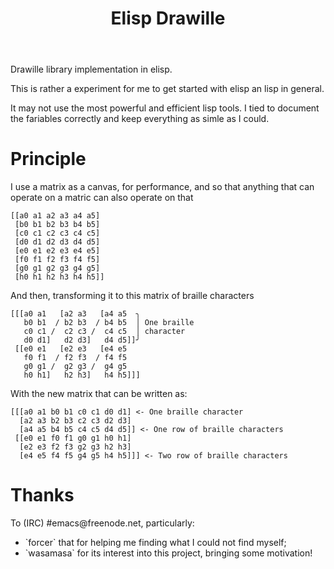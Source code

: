 #+title: Elisp Drawille
Drawille library implementation in elisp.

This is rather a experiment for me to get started with elisp an lisp in general.

It may not use the most powerful and efficient lisp tools.  I tied to document the fariables correctly and keep everything as simle as I could.

* Principle

I use a matrix as a canvas, for performance, and so that anything that can operate on a matric can also operate on that 

#+BEGIN_SRC elisp
[[a0 a1 a2 a3 a4 a5] 
 [b0 b1 b2 b3 b4 b5] 
 [c0 c1 c2 c3 c4 c5] 
 [d0 d1 d2 d3 d4 d5] 
 [e0 e1 e2 e3 e4 e5] 
 [f0 f1 f2 f3 f4 f5] 
 [g0 g1 g2 g3 g4 g5] 
 [h0 h1 h2 h3 h4 h5]]
#+END_SRC

And then, transforming it to this matrix of braille characters

#+BEGIN_SRC
[[[a0 a1   [a2 a3   [a4 a5  ╮
   b0 b1  / b2 b3  / b4 b5  │ One braille
   c0 c1 /  c2 c3 /  c4 c5  │ character
   d0 d1]   d2 d3]   d4 d5]]╯ 
 [[e0 e1   [e2 e3   [e4 e5   
   f0 f1  / f2 f3  / f4 f5   
   g0 g1 /  g2 g3 /  g4 g5   
   h0 h1]   h2 h3]   h4 h5]]]
#+END_SRC

With the new matrix that can be written as:

#+BEGIN_SRC
[[[a0 a1 b0 b1 c0 c1 d0 d1] <- One braille character
  [a2 a3 b2 b3 c2 c3 d2 d3]
  [a4 a5 b4 b5 c4 c5 d4 d5]] <- One row of braille characters
 [[e0 e1 f0 f1 g0 g1 h0 h1]
  [e2 e3 f2 f3 g2 g3 h2 h3]
  [e4 e5 f4 f5 g4 g5 h4 h5]]] <- Two row of braille characters
#+END_SRC

* Thanks
To (IRC) #emacs@freenode.net, particularly:
- `forcer` that for helping me finding what I could not find myself;
- `wasamasa` for its interest into this project, bringing some motivation!
